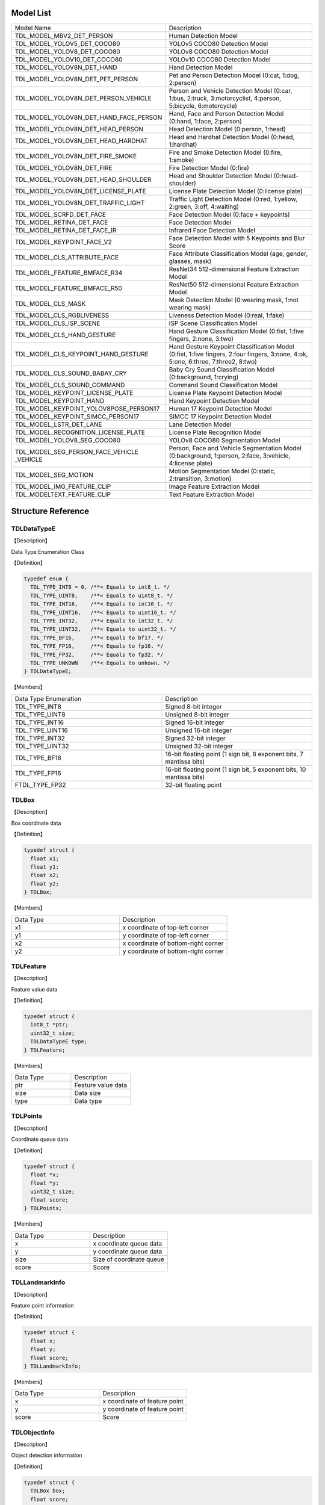 .. vim: syntax=rst

Model List
================

.. list-table::
   :widths: 1 1 

   * - Model Name
     - Description

   * - TDL_MODEL_MBV2_DET_PERSON
     - Human Detection Model

   * - TDL_MODEL_YOLOV5_DET_COCO80
     - YOLOv5 COCO80 Detection Model

   * - TDL_MODEL_YOLOV8_DET_COCO80
     - YOLOv8 COCO80 Detection Model

   * - TDL_MODEL_YOLOV10_DET_COCO80
     - YOLOv10 COCO80 Detection Model

   * - TDL_MODEL_YOLOV8N_DET_HAND
     - Hand Detection Model

   * - TDL_MODEL_YOLOV8N_DET_PET_PERSON
     - Pet and Person Detection Model (0:cat, 1:dog, 2:person)

   * - TDL_MODEL_YOLOV8N_DET_PERSON_VEHICLE
     - Person and Vehicle Detection Model (0:car, 1:bus, 2:truck, 3:motorcyclist, 4:person, 5:bicycle, 6:motorcycle)

   * - TDL_MODEL_YOLOV8N_DET_HAND_FACE_PERSON
     - Hand, Face and Person Detection Model (0:hand, 1:face, 2:person)

   * - TDL_MODEL_YOLOV8N_DET_HEAD_PERSON
     - Head Detection Model (0:person, 1:head)

   * - TDL_MODEL_YOLOV8N_DET_HEAD_HARDHAT
     - Head and Hardhat Detection Model (0:head, 1:hardhat)

   * - TDL_MODEL_YOLOV8N_DET_FIRE_SMOKE
     - Fire and Smoke Detection Model (0:fire, 1:smoke)

   * - TDL_MODEL_YOLOV8N_DET_FIRE
     - Fire Detection Model (0:fire)

   * - TDL_MODEL_YOLOV8N_DET_HEAD_SHOULDER
     - Head and Shoulder Detection Model (0:head-shoulder)

   * - TDL_MODEL_YOLOV8N_DET_LICENSE_PLATE
     - License Plate Detection Model (0:license plate)

   * - TDL_MODEL_YOLOV8N_DET_TRAFFIC_LIGHT
     - Traffic Light Detection Model (0:red, 1:yellow, 2:green, 3:off, 4:waiting)

   * - TDL_MODEL_SCRFD_DET_FACE
     - Face Detection Model (0:face + keypoints)

   * - TDL_MODEL_RETINA_DET_FACE
     - Face Detection Model

   * - TDL_MODEL_RETINA_DET_FACE_IR
     - Infrared Face Detection Model

   * - TDL_MODEL_KEYPOINT_FACE_V2
     - Face Detection Model with 5 Keypoints and Blur Score

   * - TDL_MODEL_CLS_ATTRIBUTE_FACE
     - Face Attribute Classification Model (age, gender, glasses, mask)

   * - TDL_MODEL_FEATURE_BMFACE_R34
     - ResNet34 512-dimensional Feature Extraction Model

   * - TDL_MODEL_FEATURE_BMFACE_R50
     - ResNet50 512-dimensional Feature Extraction Model

   * - TDL_MODEL_CLS_MASK
     - Mask Detection Model (0:wearing mask, 1:not wearing mask)

   * - TDL_MODEL_CLS_RGBLIVENESS
     - Liveness Detection Model (0:real, 1:fake)

   * - TDL_MODEL_CLS_ISP_SCENE
     - ISP Scene Classification Model

   * - TDL_MODEL_CLS_HAND_GESTURE
     - Hand Gesture Classification Model (0:fist, 1:five fingers, 2:none, 3:two)

   * - TDL_MODEL_CLS_KEYPOINT_HAND_GESTURE
     - Hand Gesture Keypoint Classification Model (0:fist, 1:five fingers, 2:four fingers, 3:none, 4:ok, 5:one, 6:three, 7:three2, 8:two)

   * - TDL_MODEL_CLS_SOUND_BABAY_CRY
     - Baby Cry Sound Classification Model (0:background, 1:crying)

   * - TDL_MODEL_CLS_SOUND_COMMAND
     - Command Sound Classification Model

   * - TDL_MODEL_KEYPOINT_LICENSE_PLATE
     - License Plate Keypoint Detection Model

   * - TDL_MODEL_KEYPOINT_HAND
     - Hand Keypoint Detection Model

   * - TDL_MODEL_KEYPOINT_YOLOV8POSE_PERSON17
     - Human 17 Keypoint Detection Model

   * - TDL_MODEL_KEYPOINT_SIMCC_PERSON17
     - SIMCC 17 Keypoint Detection Model

   * - TDL_MODEL_LSTR_DET_LANE
     - Lane Detection Model

   * - TDL_MODEL_RECOGNITION_LICENSE_PLATE
     - License Plate Recognition Model

   * - TDL_MODEL_YOLOV8_SEG_COCO80
     - YOLOv8 COCO80 Segmentation Model

   * - TDL_MODEL_SEG_PERSON_FACE_VEHICLE \
       _VEHICLE
     - Person, Face and Vehicle Segmentation Model (0:background, 1:person, 2:face, 3:vehicle, 4:license plate)

   * - TDL_MODEL_SEG_MOTION
     - Motion Segmentation Model (0:static, 2:transition, 3:motion)

   * - TDL_MODEL_IMG_FEATURE_CLIP
     - Image Feature Extraction Model

   * - TDL_MODELTEXT_FEATURE_CLIP
     - Text Feature Extraction Model

Structure Reference
======================

TDLDataTypeE
~~~~~~~~~~~~~~~

【Description】

Data Type Enumeration Class

【Definition】

.. code-block:: c

  typedef enum {
    TDL_TYPE_INT8 = 0, /**< Equals to int8_t. */
    TDL_TYPE_UINT8,    /**< Equals to uint8_t. */
    TDL_TYPE_INT16,    /**< Equals to int16_t. */
    TDL_TYPE_UINT16,   /**< Equals to uint16_t. */
    TDL_TYPE_INT32,    /**< Equals to int32_t. */
    TDL_TYPE_UINT32,   /**< Equals to uint32_t. */
    TDL_TYPE_BF16,     /**< Equals to bf17. */
    TDL_TYPE_FP16,     /**< Equals to fp16. */
    TDL_TYPE_FP32,     /**< Equals to fp32. */
    TDL_TYPE_UNKOWN    /**< Equals to unkown. */
  } TDLDataTypeE;

【Members】

.. list-table::
   :widths: 1 1

   * - Data Type Enumeration
     - Description

   * - TDL_TYPE_INT8
     - Signed 8-bit integer

   * - TDL_TYPE_UINT8
     - Unsigned 8-bit integer

   * - TDL_TYPE_INT16
     - Signed 16-bit integer

   * - TDL_TYPE_UINT16
     - Unsigned 16-bit integer

   * - TDL_TYPE_INT32
     - Signed 32-bit integer

   * - TDL_TYPE_UINT32
     - Unsigned 32-bit integer

   * - TDL_TYPE_BF16
     - 16-bit floating point (1 sign bit, 8 exponent bits, 7 mantissa bits)

   * - TDL_TYPE_FP16
     - 16-bit floating point (1 sign bit, 5 exponent bits, 10 mantissa bits)

   * - FTDL_TYPE_FP32
     - 32-bit floating point

TDLBox
~~~~~~~~~~~~~~~

【Description】

Box coordinate data

【Definition】

.. code-block:: c

  typedef struct {
    float x1;
    float y1;
    float x2;
    float y2;
  } TDLBox;

【Members】

.. list-table::
   :widths: 1 1

   * - Data Type
     - Description

   * - x1
     - x coordinate of top-left corner

   * - y1
     - y coordinate of top-left corner

   * - x2
     - x coordinate of bottom-right corner

   * - y2
     - y coordinate of bottom-right corner


TDLFeature
~~~~~~~~~~~~~~~

【Description】

Feature value data

【Definition】

.. code-block:: c

  typedef struct {
    int8_t *ptr;
    uint32_t size;
    TDLDataTypeE type;
  } TDLFeature;

【Members】

.. list-table::
   :widths: 1 1

   * - Data Type
     - Description

   * - ptr
     - Feature value data

   * - size
     - Data size

   * - type
     - Data type


TDLPoints
~~~~~~~~~~~~~~~

【Description】

Coordinate queue data

【Definition】

.. code-block:: c

  typedef struct {
    float *x;
    float *y;
    uint32_t size;
    float score;
  } TDLPoints;

【Members】

.. list-table::
   :widths: 1 1

   * - Data Type
     - Description

   * - x
     - x coordinate queue data

   * - y
     - y coordinate queue data

   * - size
     - Size of coordinate queue
  
   * - score
     - Score

TDLLandmarkInfo
~~~~~~~~~~~~~~~~~~~~~~

【Description】

Feature point information

【Definition】

.. code-block:: c

  typedef struct {
    float x;
    float y;
    float score;
  } TDLLandmarkInfo;

【Members】

.. list-table::
   :widths: 1 1

   * - Data Type
     - Description

   * - x
     - x coordinate of feature point

   * - y
     - y coordinate of feature point
  
   * - score
     - Score

TDLObjectInfo
~~~~~~~~~~~~~~~~~~~~~~

【Description】

Object detection information

【Definition】

.. code-block:: c

  typedef struct {
    TDLBox box;
    float score;
    int class_id;
    uint32_t landmark_size;
    TDLLandmarkInfo *landmark_properity;
    TDLObjectTypeE obj_type;
  } TDLObjectInfo;

【Members】

.. list-table::
   :widths: 1 1

   * - Data Type
     - Description

   * - score
     - Object detection score

   * - class_id
     - Object detection class id
  
   * - landmark_size
     - Size of object detection feature points

   * - TDLLandmarkInfo
     - Object detection feature point information

   * - obj_type
     - Object detection type

TDLObject
~~~~~~~~~~~~~~~

【Description】

Object detection data

【Definition】

.. code-block:: c

  typedef struct {
    uint32_t size;
    uint32_t width;
    uint32_t height;

    TDLObjectInfo *info;
  } TDLObject;

【Members】

.. list-table::
   :widths: 1 1

   * - Data Type
     - Description

   * - size
     - Number of detected objects

   * - width
     - Width of detection image
  
   * - height
     - Height of detection image

   * - info
     - Object detection information

TDLFaceInfo
~~~~~~~~~~~~~~~~~~~~~~

【Description】

Face information

【Definition】

.. code-block:: c

  typedef struct {
    char name[128];
    float score;
    uint64_t track_id;
    TDLBox box;
    TDLPoints landmarks;
    TDLFeature feature;

    float gender_score;
    float glass_score;
    float age;
    float liveness_score;
    float hardhat_score;
    float mask_score;

    float recog_score;
    float face_quality;
    float pose_score;
    float blurness;
  } TDLFaceInfo;

【Members】

.. list-table::
   :widths: 1 1

   * - Data Type
     - Description

   * - name
     - Face name

   * - score
     - Face score
  
   * - track_id
     - Face tracking id

   * - box
     - Face box information

   * - landmarks
     - Face feature points

   * - feature
     - Face feature value
  
   * - gender_score
     - Face gender score

   * - glass_score
     - Whether wearing glasses

   * - age
     - Face age

   * - liveness_score
     - Face liveness score
  
   * - hardhat_score
     - Face hardhat score

   * - recog_score
     - Face recognition score

   * - face_quality
     - Face quality score

   * - pose_score
     - Face pose score
  
   * - blurness
     - Face blur degree

TDLFace
~~~~~~~~~~~~~~~

【Description】

Face data

【Definition】

.. code-block:: c

  typedef struct {
    uint32_t size;
    uint32_t width;
    uint32_t height;
    TDLFaceInfo *info;
  } TDLFace;

【Members】

.. list-table::
   :widths: 1 1

   * - Data Type
     - Description

   * - size
     - Number of faces

   * - width
     - Width of face image
  
   * - height
     - Height of face image

   * - info
     - Face information

TDLClassInfo
~~~~~~~~~~~~~~~~~~~~~~

【Description】

Classification information

【Definition】

.. code-block:: c

  typedef struct {
    int32_t class_id;
    float score;
  } TDLClassInfo;

【Members】

.. list-table::
   :widths: 1 1

   * - Data Type
     - Description

   * - class_id
     - Classification class

   * - score
     - Classification score
  
TDLClass
~~~~~~~~~~~~~~~

【Description】

Classification data

【Definition】

.. code-block:: c

  typedef struct {
    uint32_t size;
    TDLClassInfo *info;
  } TDLClass;

【Members】

.. list-table::
   :widths: 1 1

   * - Data Type
     - Description

   * - size
     - Number of classifications

   * - info
     - Classification information

TDLKeypointInfo
~~~~~~~~~~~~~~~~~~~~~~

【Description】

Keypoint information

【Definition】

.. code-block:: c

  typedef struct {
    float x;
    float y;
    float score;
  } TDLKeypointInfo;

【Members】

.. list-table::
   :widths: 1 1

   * - Data Type
     - Description

   * - x
     - x coordinate of keypoint

   * - y
     - y coordinate of keypoint

   * - score
     - Keypoint score

TDLKeypoint
~~~~~~~~~~~~~~~

【Description】

Keypoint data

【Definition】

.. code-block:: c

  typedef struct {
    uint32_t size;
    uint32_t width;
    uint32_t height;
    TDLKeypointInfo *info;
  } TDLKeypoint;

【Members】

.. list-table::
   :widths: 1 1

   * - Data Type
     - Description

   * - size
     - Number of keypoints

   * - width
     - Image width
  
   * - height
     - Image height

   * - info
     - Keypoint information

TDLSegmentation
~~~~~~~~~~~~~~~

【Description】

Semantic segmentation data

【Definition】

.. code-block:: c

  typedef struct {
    uint32_t width;
    uint32_t height;
    uint32_t output_width;
    uint32_t output_height;
    uint8_t *class_id;
    uint8_t *class_conf;
  } TDLSegmentation;

【Members】

.. list-table::
   :widths: 1 1

   * - Data Type
     - Description

   * - width
     - Image width
  
   * - height
     - Image height

   * - output_width
     - Output image width
  
   * - output_height
     - Output image height

   * - class_id
     - Classification class

   * - class_conf
     - Classification coordinate information

TDLInstanceSegInfo
~~~~~~~~~~~~~~~~~~~~~~~~~~~~~

【Description】

Instance segmentation information

【Definition】

.. code-block:: c

  typedef struct {
    uint8_t *mask;
    float *mask_point;
    uint32_t mask_point_size;
    TDLObjectInfo *obj_info;
  } TDLInstanceSegInfo;

TDLInstanceSeg
~~~~~~~~~~~~~~~~~~~~~~

【Description】

Instance segmentation data

【Definition】

.. code-block:: c

  typedef struct {
    uint32_t size;
    uint32_t width;
    uint32_t height;
    uint32_t mask_width;
    uint32_t mask_height;
    TDLInstanceSegInfo *info;
  } TDLInstanceSeg;

【Members】

.. list-table::
   :widths: 1 1

   * - Data Type
     - Description

   * - size
     - Number of instance segmentations

   * - width
     - Image width
  
   * - height
     - Image height

   * - mask_width
     - Mask width
  
   * - mask_height
     - Mask height

   * - info
     - Instance segmentation information

TDLLanePoint
~~~~~~~~~~~~~~~~~~~~~~

【Description】

Lane detection coordinate points

【Definition】

.. code-block:: c

  typedef struct {
    float x[2];
    float y[2];
    float score;
  } TDLLanePoint;

【Members】

.. list-table::
   :widths: 1 1

   * - Data Type
     - Description

   * - x
     - x coordinate queue

   * - y
     - y coordinate queue
  
   * - score
     - Lane detection score

TDLLane
~~~~~~~~~~~~~~~

【Description】

Lane detection data

【Definition】

.. code-block:: c

  typedef struct {
    uint32_t size;
    uint32_t width;
    uint32_t height;
    TDLLanePoint *lane;
    int lane_state;
  } TDLLane;

【Members】

.. list-table::
   :widths: 1 1

   * - Data Type
     - Description

   * - size
     - Number of lane detections

   * - width
     - Image width
  
   * - height
     - Image height

   * - lane
     - Lane detection coordinate points
  
   * - lane_state
     - Lane state

TDLDepthLogits
~~~~~~~~~~~~~~~~~~~~~~

【Description】

Depth estimation data

【Definition】

.. code-block:: c

  typedef struct {
    int w;
    int h;
    int8_t *int_logits;
  } TDLDepthLogits;

【Members】

.. list-table::
   :widths: 1 1

   * - Data Type
     - Description

   * - w
     - Image width
  
   * - h
     - Image height

   * - int_logits
     - Depth estimation information
  
TDLTracker
~~~~~~~~~~~~~~~

【Description】

Tracking data

【Definition】

.. code-block:: c

  typedef struct {
    uint32_t size;
    uint64_t id;
    TDLBox bbox;
    int out_num;
  } TDLTracker;

【Members】

.. list-table::
   :widths: 1 1

   * - Data Type
     - Description

   * - size
     - Number of tracked targets
  
   * - id
     - Tracking target ID

   * - bbox
     - Tracking target bounding box

   * - out_num
     - Number of times target is out of frame

TDLOcr
~~~~~~~~~~~~~~~

【Description】

Text recognition data

【Definition】

.. code-block:: c

  typedef struct {
    uint32_t size;
    char* text_info;
  } TDLOcr;

【Members】

.. list-table::
   :widths: 1 1

   * - Data Type
     - Description

   * - size
     - Number of text recognitions
  
   * - text_info
     - Text recognition information

API Reference
================

Handles
~~~~~~~~~~~~~~~

【Syntax】

.. code-block:: c
  
  typedef void *TDLHandle;
  typedef void *TDLImage;

【Description】

TDL SDK handles, TDLHandle is the core operation handle, TDLImage is the image data abstraction handle.

TDL_CreateHandle
~~~~~~~~~~~~~~~~~~

【Syntax】

.. code-block:: c

  TDLHandle TDL_CreateHandle(const int32_t tpu_device_id);

【Description】

Create a TDLHandle object.

【Parameters】

.. list-table::
   :widths: 1 3 1 2
   :header-rows: 1

   * -
     - Data Type
     - Parameter Name
     - Description

   * - Input
     - const int32_t
     - tpu_device_id
     - Specified TPU device ID

TDL_DestroyHandle
~~~~~~~~~~~~~~~~~~

【Syntax】

.. code-block:: c

  int32_t TDL_DestroyHandle(TDLHandle handle);

【Description】

Destroy a TDLHandle object.

【Parameters】

.. list-table::
   :widths: 1 2 1 2
   :header-rows: 1

   * -
     - Data Type
     - Parameter Name
     - Description

   * - Input
     - TDLHandle
     - handle
     - TDLHandle object to be destroyed

TDL_WrapVPSSFrame
~~~~~~~~~~~~~~~~~~

【Syntax】

.. code-block:: c

  TDLImage TDL_WrapVPSSFrame(void *vpss_frame, bool own_memory);

【Description】

Wrap a VPSS frame as a TDLImageHandle object.

【Parameters】

.. list-table::
   :widths: 1 4 1 2
   :header-rows: 1

   * -
     - Data Type
     - Parameter Name
     - Description

   * - Input
     - void\*
     - vpss_frame
     - VPSS frame to be wrapped

   * - Input
     - bool
     - own_memory
     - Whether to own the memory

TDL_ReadImage
~~~~~~~~~~~~~~~~~~

【Syntax】

.. code-block:: c

  TDLImage TDL_ReadImage(const char *path);

【Description】

Read an image as a TDLImageHandle object.

【Parameters】

.. list-table::
   :widths: 1 4 1 2
   :header-rows: 1

   * -
     - Data Type
     - Parameter Name
     - Description

   * - Input
     - const char\*
     - path
     - Image path

TDL_ReadBin
~~~~~~~~~~~~~~~~~~

【Syntax】

.. code-block:: c

  TDLImage TDL_ReadBin(const char *path, int count, TDLDataTypeE data_type);

【Description】

Read file content as a TDLImageHandle object.

【Parameters】

.. list-table::
   :widths: 1 4 1 2
   :header-rows: 1

   * -
     - Data Type
     - Parameter Name
     - Description

   * - Input
     - const char\*
     - path
     - Binary file path

   * - Input
     - int
     - count
     - Data count in file

   * - Input
     - TDLDataTypeE
     - data_type
     - Input data type

TDL_DestroyImage
~~~~~~~~~~~~~~~~~~

【Syntax】

.. code-block:: c

  int32_t TDL_DestroyImage(TDLImage image_handle);

【Description】

Destroy a TDLImageHandle object.

【Parameters】

.. list-table::
   :widths: 1 5 1 2
   :header-rows: 1

   * -
     - Data Type
     - Parameter Name
     - Description

   * - Input
     - TDLImage
     - image_handle
     - TDLImageHandle object to be destroyed

TDL_OpenModel
~~~~~~~~~~~~~~~~~~

【Syntax】

.. code-block:: c

  int32_t TDL_OpenModel(TDLHandle handle,
                        const TDLModel model_id,
                        const char *model_path);

【Description】

Load a specified type of model into the TDLHandle object.

【Parameters】

.. list-table::
   :widths: 1 3 1 2
   :header-rows: 1

   * -
     - Data Type
     - Parameter Name
     - Description

   * - Input
     - TDLHandle
     - handle
     - TDLHandle object

   * - Input
     - const TDLModel
     - model_id
     - Model type enumeration

   * - Input
     - const char\*
     - model_path
     - Model path

TDL_CloseModel
~~~~~~~~~~~~~~~~~~

【Syntax】

.. code-block:: c

  int32_t TDL_CloseModel(TDLHandle handle,
                         const TDLModel model_id);

【Description】

Unload the specified type of model and release related resources.

【Parameters】

.. list-table::
   :widths: 1 4 1 2
   :header-rows: 1

   * -
     - Data Type
     - Parameter Name
     - Description

   * - Input
     - TDLHandle
     - handle
     - TDLHandle object

   * - Input
     - const TDLModel
     - model_id
     - Model type enumeration

TDL_Detection
~~~~~~~~~~~~~~~~~~

【Syntax】

.. code-block:: c

  int32_t TDL_Detection(TDLHandle handle,
                        const TDLModel model_id,
                        TDLImage image_handle,
                        TDLObject *object_meta);

【Description】

Execute inference detection with the specified model and return detection result metadata.

【Parameters】

.. list-table::
   :widths: 1 5 1 2
   :header-rows: 1

   * -
     - Data Type
     - Parameter Name
     - Description

   * - Input
     - TDLHandle
     - handle
     - TDLHandle object

   * - Input
     - const TDLModel
     - model_id
     - Model type enumeration

   * - Input
     - TDLImage
     - image_handle
     - TDLImageHandle object

   * - Output
     - TDLObject\*
     - object_meta
     - Output detection result metadata

TDL_FaceDetection
~~~~~~~~~~~~~~~~~~~~~

【Syntax】

.. code-block:: c

  int32_t TDL_FaceDetection(TDLHandle handle,
                            const TDLModel model_id,
                            TDLImage image_handle,
                            TDLFace *face_meta);

【Description】

Execute face detection and return face detection result metadata.

【Parameters】

.. list-table::
   :widths: 1 5 1 2
   :header-rows: 1

   * -
     - Data Type
     - Parameter Name
     - Description

   * - Input
     - TDLHandle
     - handle
     - TDLHandle object

   * - Input
     - const TDLModel
     - model_id
     - Model type enumeration

   * - Input
     - TDLImage
     - image_handle
     - TDLImageHandle object

   * - Output
     - TDLFace\*
     - face_meta
     - Output face detection result metadata

TDL_FaceAttribute
~~~~~~~~~~~~~~~~~~~~~

【Syntax】

.. code-block:: c

  int32_t TDL_FaceAttribute(TDLHandle handle,
                            const TDLModel model_id,
                            TDLImage image_handle,
                            TDLFace *face_meta);

【Description】

Execute face attribute analysis, requires face detection results for feature analysis.

【Parameters】

.. list-table::
   :widths: 1 4 1 2
   :header-rows: 1

   * -
     - Data Type
     - Parameter Name
     - Description

   * - Input
     - TDLHandle
     - handle
     - TDLHandle object

   * - Input
     - const TDLModel
     - model_id
     - Model type enumeration

   * - Input
     - TDLImage
     - image_handle
     - TDLImageHandle object

   * - Input/Output
     - TDLFace\*
     - face_meta
     - Input face detection results, output additional attribute information

TDL_FaceLandmark
~~~~~~~~~~~~~~~~~~~~~

【Syntax】

.. code-block:: c

  int32_t TDL_FaceLandmark(TDLHandle handle,
                           const TDLModel model_id,
                           TDLImage image_handle,
                           TDLFace *face_meta);

【Description】

Execute face keypoint detection, supplementing keypoint coordinates to existing face detection results.

【Parameters】

.. list-table::
   :widths: 1 4 1 2
   :header-rows: 1

   * -
     - Data Type
     - Parameter Name
     - Description

   * - Input
     - TDLHandle
     - handle
     - TDLHandle object

   * - Input
     - const TDLModel
     - model_id
     - Model type enumeration

   * - Input
     - TDLImage
     - image_handle
     - TDLImageHandle object

   * - Input/Output
     - TDLFace\*
     - face_meta
     - Input face detection results, output additional keypoint coordinates

TDL_Classfification
~~~~~~~~~~~~~~~~~~~~~

【Syntax】

.. code-block:: c

  int32_t TDL_Classfification(TDLHandle handle,
                              const TDLModel model_id,
                              TDLImage image_handle,
                              TDLClassInfo *class_info);

【Description】

Execute general classification recognition.

【Parameters】

.. list-table::
   :widths: 1 2 1 3
   :header-rows: 1

   * -
     - Data Type
     - Parameter Name
     - Description

   * - Input
     - TDLHandle
     - handle
     - TDLHandle object

   * - Input
     - const TDLModel
     - model_id
     - Model type enumeration

   * - Input
     - TDLImage
     - image_handle
     - TDLImageHandle object

   * - Output
     - TDLClassInfo\*
     - class_info
     - Output classification results

TDL_ObjectClassification
~~~~~~~~~~~~~~~~~~~~~~~~~~~

【Syntax】

.. code-block:: c

  int32_t TDL_ObjectClassification(TDLHandle handle,
                                   const TDLModel model_id,
                                   TDLImage image_handle,
                                   TDLObject *object_meta,
                                   TDLClass *class_info);

【Description】

Perform fine-grained classification on detected objects.

【Parameters】

.. list-table::
   :widths: 1 3 1 2
   :header-rows: 1

   * -
     - Data Type
     - Parameter Name
     - Description

   * - Input
     - TDLHandle
     - handle
     - TDLHandle object

   * - Input
     - const TDLModel
     - model_id
     - Model type enumeration

   * - Input
     - TDLImage
     - image_handle
     - TDLImageHandle object

   * - Input
     - TDLObject\*
     - object_meta
     - Detected object information

   * - Output
     - TDLClass\*
     - class_info
     - Output object classification results

TDL_KeypointDetection
~~~~~~~~~~~~~~~~~~~~~~~~

【Syntax】

.. code-block:: c

  int32_t TDL_KeypointDetection(TDLHandle handle,
                                const TDLModel model_id,
                                TDLImage image_handle,
                                TDLKeypoint *keypoint_meta);

【Description】

Perform human/object keypoint detection.

【Parameters】

.. list-table::
   :widths: 1 4 1 2
   :header-rows: 1

   * -
     - Data Type
     - Parameter Name
     - Description

   * - Input
     - TDLHandle
     - handle
     - TDLHandle object

   * - Input
     - const TDLModel
     - model_id
     - Model type enumeration

   * - Input
     - TDLImage
     - image_handle
     - TDLImageHandle object

   * - Output
     - TDLKeypoint\*
     - keypoint_meta
     - Output keypoint coordinates and confidence

TDL_InstanceSegmentation
~~~~~~~~~~~~~~~~~~~~~~~~~~~

【Syntax】

.. code-block:: c

  int32_t TDL_InstanceSegmentation(TDLHandle handle, 
                                   const TDLModel model_id,
                                   TDLImage image_handle,
                                   TDLInstanceSeg *inst_seg_meta);

【Description】

Perform instance segmentation (Instance Segmentation), detecting the pixel-level contours of each separate object in the image.

【Parameters】

.. list-table::
   :widths: 1 5 1 2
   :header-rows: 1

   * -
     - Data Type
     - Parameter Name
     - Description

   * - Input
     - TDLHandle
     - handle
     - TDLHandle object

   * - Input
     - const TDLModel
     - model_id
     - Model type enumeration

   * - Input
     - TDLImage
     - image_handle
     - TDLImageHandle object

   * - Output
     - TDLInstanceSeg\*
     - inst_seg_meta
     - Output instance segmentation results (including mask and bbox)

TDL_SemanticSegmentation
~~~~~~~~~~~~~~~~~~~~~~~~~~

【Syntax】

.. code-block:: c

  int32_t TDL_SemanticSegmentation(TDLHandle handle,
                                   const TDLModel model_id,
                                   TDLImage image_handle,
                                   TDLSegmentation *seg_meta);

【Description】

Perform semantic segmentation (Semantic Segmentation), classifying each pixel in the image.

【Parameters】

.. list-table::
   :widths: 1 2 2 2
   :header-rows: 1

   * -
     - Data Type
     - Parameter Name
     - Description

   * - Input
     - TDLHandle
     - handle
     - TDLHandle object

   * - Input
     - const TDLModel
     - model_id
     - Model type enumeration

   * - Input
     - TDLImage
     - image_handle
     - TDLImageHandle object

   * - Output
     - TDLSegmentation\*
     - seg_meta
     - Output segmentation results (label map)

TDL_FeatureExtraction
~~~~~~~~~~~~~~~~~~~~~~~

【Syntax】

.. code-block:: c

  int32_t TDL_FeatureExtraction(TDLHandle handle,
                                const TDLModel model_id,
                                TDLImage image_handle,
                                TDLFeature *feature_meta);

【Description】

Extract deep feature vectors from the image.

【Parameters】

.. list-table::
   :widths: 1 2 1 3
   :header-rows: 1

   * -
     - Data Type
     - Parameter Name
     - Description

   * - Input
     - TDLHandle
     - handle
     - TDLHandle object

   * - Input
     - const TDLModel
     - model_id
     - Model type enumeration

   * - Input
     - TDLImage
     - image_handle
     - TDLImageHandle object

   * - Output
     - TDLFeature\*
     - feature_meta
     - Output feature vector

TDL_LaneDetection
~~~~~~~~~~~~~~~~~~~~~

【Syntax】

.. code-block:: c

  int32_t TDL_LaneDetection(TDLHandle handle,
                            const TDLModel model_id,
                            TDLImage image_handle,
                            TDLLane *lane_meta);

【Description】

Detect lane lines and their attributes.

【Parameters】

.. list-table::
   :widths: 1 2 1 3
   :header-rows: 1

   * -
     - Data Type
     - Parameter Name
     - Description

   * - Input
     - TDLHandle
     - handle
     - TDLHandle object

   * - Input
     - const TDLModel
     - model_id
     - Model type enumeration

   * - Input
     - TDLImage
     - image_handle
     - TDLImageHandle object

   * - Output
     - TDLLane\*
     - lane_meta
     - Output lane line coordinates and attributes

TDL_DepthStereo
~~~~~~~~~~~~~~~~~~~~~

【Syntax】

.. code-block:: c

  int32_t TDL_DepthStereo(TDLHandle handle,
                          const TDLModel model_id,
                          TDLImage image_handle,
                          TDLDepthLogits *depth_logist);

【Description】

Depth estimation based on stereo vision, outputting depth confidence map.

【Parameters】

.. list-table::
   :widths: 1 3 2 2
   :header-rows: 1

   * -
     - Data Type
     - Parameter Name
     - Description

   * - Input
     - TDLHandle
     - handle
     - TDLHandle object

   * - Input
     - const TDLModel
     - model_id
     - Model type enumeration

   * - Input
     - TDLImage
     - image_handle
     - TDLImageHandle object

   * - Output
     - TDLDepthLogits\*
     - depth_logist
     - Output depth confidence data

TDL_Tracking
~~~~~~~~~~~~~~~~~~~~~

【Syntax】

.. code-block:: c

  int32_t TDL_Tracking(TDLHandle handle,
                       const TDLModel model_id,
                       TDLImage image_handle,
                       TDLObject *object_meta,
                       TDLTracker *tracker_meta);


【Description】

Multi-object tracking, associating detected objects across frames.

【Parameters】

.. list-table::
   :widths: 1 3 2 2
   :header-rows: 1

   * -
     - Data Type
     - Parameter Name
     - Description

   * - Input
     - TDLHandle
     - handle
     - TDLHandle object

   * - Input
     - const TDLModel
     - model_id
     - Model type enumeration

   * - Input
     - TDLImage
     - image_handle
     - TDLImageHandle object

   * - Input/Output
     - TDLObject\*
     - object_meta
     - Input detection results, output tracking IDs

   * - Output
     - TDLTracker\*
     - tracker_meta
     - Output tracker status information

TDL_CharacterRecognition
~~~~~~~~~~~~~~~~~~~~~~~~~~~

【Syntax】

.. code-block:: c

  int32_t TDL_CharacterRecognition(TDLHandle handle,
                                   const TDLModel model_id,
                                   TDLImage image_handle,
                                   TDLOcr *char_meta);

【Description】

Character recognition, supporting text detection and recognition.

【Parameters】

.. list-table::
   :widths: 1 3 2 3
   :header-rows: 1

   * -
     - Data Type
     - Parameter Name
     - Description

   * - Input
     - TDLHandle
     - handle
     - TDLHandle object

   * - Input
     - const TDLModel
     - model_id
     - Model type enumeration

   * - Input
     - TDLImage
     - image_handle
     - TDLImageHandle object

   * - Output
     - TDLOcr\*
     - char_meta
     - Output recognition results (text content and position)
